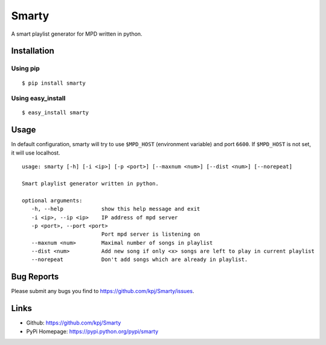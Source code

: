 Smarty
======

.. image:: https://pypip.in/v/smarty/badge.png
    :target: https://crate.io/packages/smarty/
    :alt: Latest version
    
.. image:: https://pypip.in/d/smarty/badge.png
    :target: https://crate.io/packages/smarty/
    :alt: Number of PyPI downloads

A smart playlist generator for MPD written in python.


Installation
------------
Using pip
+++++++++
::

	$ pip install smarty

Using easy_install
++++++++++++++++++
::

	$ easy_install smarty


Usage
-----

In default configuration, smarty will try to use ``$MPD_HOST`` (environment variable) and port ``6600``. If ``$MPD_HOST`` is not set, it will use localhost.

::

	usage: smarty [-h] [-i <ip>] [-p <port>] [--maxnum <num>] [--dist <num>] [--norepeat]

	Smart playlist generator written in python.

	optional arguments:
	   -h, --help            show this help message and exit
	   -i <ip>, --ip <ip>    IP address of mpd server
	   -p <port>, --port <port>
				 Port mpd server is listening on
	   --maxnum <num>        Maximal number of songs in playlist
	   --dist <num>          Add new song if only <x> songs are left to play in current playlist
	   --norepeat            Don't add songs which are already in playlist.


Bug Reports
-----------
Please submit any bugs you find to https://github.com/kpj/Smarty/issues.


Links
-----
- Github: https://github.com/kpj/Smarty
- PyPi Homepage: https://pypi.python.org/pypi/smarty
